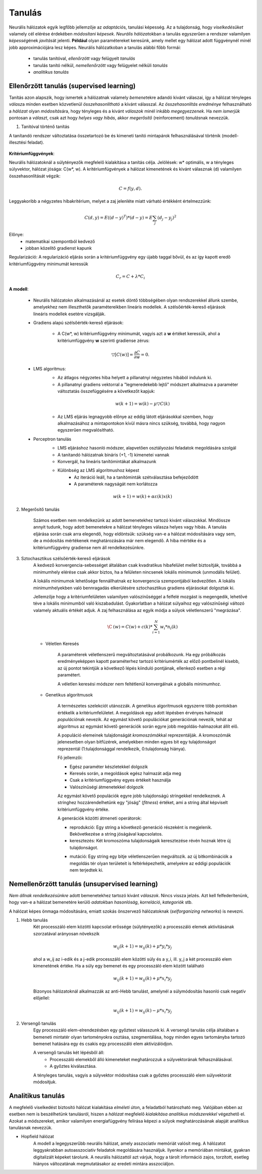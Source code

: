 Tanulás
=======

Neurális hálózatok egyik legfőbb jellemzője az *adaptáció*\ s, tanulási képesség. Az a tulajdonság, hogy *viselkedésüket* valamely cél elérése érdekében *módosítani képesek*. *Neurális hálózat*\ okban a tanulás egyszerűen a rendszer valamilyen *képesség*\ ének *javítás*\ át jelenti. **Például** olyan paramétereket keresünk, amely mellet egy hálózat adott függvénynél minél jobb approximációjára lesz képes.
Neurális hálózatkoban a tanulás alábbi főbb formái:

	* tanulás tanítóval, *ellenőrzött* vagy felügyelt *tanulás*
	* tanulás tanító nélkül, *nemellenőrzött* vagy felügyelet nélküli *tanulás*
	* *analitikus tanulás*

Ellenőrzött tanulás (supervised learning)
-----------------------------------------

Tanítás azon alapszik, hogy ismertek a hálózatnak valamely *bemenet*\ ekre adandó kivánt válaszai, így a hálózat tényleges *válasz*\ a minden esetben közvetlenül *összehasonlítható* a kívánt válasszal. Az *összehasonlítás eredménye* felhasználható a *hálózat* olyan *módosítás*\ ára, hogy tényleges és a kivánt *válaszok* minél inkább *megegyezzenek*.
Ha *nem ismerjük* pontosan a *választ*, csak azt hogy *helyes vagy hibás*, akkor *megerősítő* (reinforcement) *tanulás*\ nak nevezzük.

1. Tanitóval történő tanítás

A tanítandó rendszer változtatása összetartozó be és kimeneti tanító mintapárok felhasználásával történik (modell-illesztési feladat).

	.. image:: images/learning.jpg
		    :width: 450px
		    :align: center
		    :height: 270px
		    :alt: Learning


**Kritériumfüggvények**:

Neurális hálózatoknál a súlytényezők megfelelő kialakítása a tanítás célja. Jelölések: w\* optimális, w a tényleges súlyvektor, hálózat jósága: C(w\*, w). A kritériumfügvények a hálózat kimenetének és kivánt válasznak (d) valamilyen összehasonlítását végzik: 

	.. math::
		C = f(y, d).

Leggyakoribb a négyzetes hibakritérium, melyet a zaj jelenléte miatt várható értékként értelmezzünk:

	.. math::
	
		C(d,y)=E{((d-y)^T)*(d-y)} = E{\sum_{j}(d_j - y_j)^2}

Előnye:
	* matematikai szempontból kedvező
	* jobban közelítő gradienst kapunk

Regularizáció: A regularizáció eljárás során a kritériumfüggvény egy újabb taggal bővül, és az így kapott eredő kritériumfüggvény minimumát keressük 

	.. math::
		C_r= C + \lambda *C_i

**A modell**:

	* Neurális hálózatokn alkalmazásánál az esetek döntő többségében olyan rendszerekkel állunk szembe, amelyekhez nem illeszthetők paramétereikben lineáris modellek. A szélsőérték-kereső eljárások lineáris modellek esetére vizsgálják.

	* Gradiens alapú szélsőérték-kereső eljárások:

		* A C(w\*, w) kritériumfüggvény minimumát, vagyis azt a **w** értéket keressük, ahol a kritériumfüggvény **w** szerinti gradiense 		zérus:

	.. math::
		\triangledown [C(w)] = \dfrac{\partial C}{\partial w} = 0.

	* LMS algoritmus:
		* Az átlagos négyzetes hiba helyett a pillanatnyi négyzetes hibából indulunk ki.
		* A pillanatnyi gradiens vektorral a "legmeredekebb lejtő" módszert alkalmazva a paraméter változtatás összefüggésére a következőt kapjuk:

		.. math::
			w(k+1)=w(k)-\mu\triangledown C(k)

		* Az LMS eljárás legnagyobb előnye az eddig látott eljárásokkal szemben, hogy alkalmazásához a mintapontokon kívül másra nincs szükség, továbbá, hogy nagyon egyszerűen megvalósítható.

	* Perceptron tanulás
		* LMS eljáráshoz hasonló módszer, alapvetően osztályozási feladatok megoldására szolgál
		* A tanitandó hálózatnak bináris (+1, -1) kimenetei vannak
		* Konvergál, ha lineáris tanítómintákat alkalmazunk
		* Különbség az LMS algoritmushoz képest
			* Az iteráció leáll, ha a tanítóminták szétválasztása befejeződött
			* A paraméterek nagyságát nem korlátozza
		
		.. math::
			w(k+1)=w(k)+\alpha \varepsilon (k)x(k)

2. Megerősitő tanulás

	Számos esetben nem rendelkezünk az adott bemenetekhez tartozó kivánt válaszokkal. Mindössze annyit tudunk, hogy adott bemenetekre a hálózat tényleges válasza helyes vagy hibás. A tanulás eljárása során csak arra elegendő, hogy eldöntsük: szükség van-e a hálózat módosítására vagy sem, de a módosítás mértékenek meghatározására már nem elegendő. A hiba mértéke és a kritériumfüggvény gradiense nem áll rendelkezésünkre.

3. Sztochasztikus szélsőérték-kereső eljárások
	A kedvező konvergencia-sebességet általában csak kvadratikus hibafelület mellet biztosítják, továbbá a minimumhely elérése csak akkor biztos, ha a felületen nincsenek lokális minimumok (unmodális felület).
	
	A lokális minimumok lehetősége fennállhatnak ez konvergencia szempontjából kedvezőtlen. A lokális minimumhelyekben való bennragadás elkerülésére sztochasztikus gradiens eljárásokat dolgoztak ki.

	Jellemzője hogy a kritériumfelületen valamilyen valószínűséggel a felfelé mozgást is megengedik, lehetővé téve a lokális minimumból való kiszabadulást. Gyakorlatban a hálózat súlyaihoz egy valószínűségi változó valamely aktuális értékét adjuk. A zaj felhasználása az egyik módja a súlyok véletlenszerű "megrázása".
	
	.. math::

		\C^~ (w) = C(w) + c(k) * \sum_{i=1}^{N} w_i * n_i(k)

	* Véletlen Keresés

		A paraméterek véletlenszerű megváltoztatásával probálkozunk. Ha egy próbálkozás eredményeképpen kapott paraméterhez tartozó kritériumérték az előző pontbelinél kisebb, az új pontot tekintjük a következő lépés kiinduló pontjának, ellenkező esetben a régi paramétert.

		A véletlen keresési módszer nem feltétlenül konvergálnak a globális minimumhoz.
	* Genetikus algoritmusok

		A természetes szelekciót utánozzák. A genetikus algoritmusok egyszerre több pontokban értékelik a kritériumfelületet. A megoldások egy adott lépésben érvényes halmazát *populáció*\ nak nevezik. Az egymást követő populációkat generációnak nevezik, tehát az algoritmus az egymást követő generációk során egyre jobb megoldás-halmazokat állít elő.

		.. image:: images/generation.png
			:width: 400px
	 		:align: center
	 		:height: 200px
	 		:alt: Generation

		A populáció elemeinek tulajdonságát *kromoszómák*\ kal reprezentálják. A kromoszómák jelenesetben olyan bitfüzérek, amelyekben minden egyes bit egy tulajdonságot reprezentál (1:tulajdonsággal rendelkezik, 0:tulajdonság hiánya).

		Fő jellemzői:

		* Egész paraméter készletekkel dolgozik
		* Keresés során, a megoldások egész halmazát adja meg
		* Csak a kritériumfüggvény egyes értékeit használja
		* Valószínűségi átmenetekkel dolgozik

		Az egymást követő populációk egyre jobb tulajdonságú stringekkel rendelkeznek. A stringhez hozzárendelhetünk egy "jóság" (*fitness*) értéket, ami a string által képviselt kritériumfüggvény értéke.

		A generációk közötti átmeneti operátorok:

		* reprodukció: Egy string a következő generáció részeként is megjelenik. Bekövetkezése a string jóságával kapcsolatos.
		* keresztezés: Két kromoszóma tulajdonságaik keresztezése révén hoznak létre új tulajdonságot.

		.. image:: images/reproduction.png
			:width: 400px
	 		:align: center
	 		:height: 200px
	 		:alt: Reproduction

		* mutáció: Egy string egy bitje véletlenszerűen megváltozik. az új bitkombinációk a megoldás tér olyan területeit is feltérképezhetik, amelyekre az eddigi populációk nem terjedtek ki.

Nemellenőrzött tanulás (unsupervised learning)
----------------------------------------------

*Nem állnak rendelkezésünkre* adott bemenetekhez tartozó kivánt *válaszok*. Nincs vissza jelzés. Azt kell felfederítenünk, hogy van-e a hálózat bemenetére kerülő *adatok*\ ban *hasonlóság*, *korreláció*, *kategoriók* stb.

A hálózat képes önmaga módosítására, emiatt szokás önszervező hálózatoknak (*selforganizing networks*) is nevezni.

1. Hebb tanulás
	Két processzáló elem közötti kapcsolat erőssége (súlytényezők) a processzáló elemek aktivitásának szorzatával arányosan növekszik

	.. math::
		w_ij (k+1) = w_ij (k) + \mu * y_i * y_j

	ahol a w_ij az i-edik és a j-edik processzáló elem közötti súly és a y_i, ill. y_j a két processzáló elem kimenetének értéke. Ha a súly egy bemenet és egy processzáló elem között található

	.. math::
		w_ij (k+1) = w_ij(k) + \mu * x_i * y_j

	Bizonyos hálózatoknál alkalmazzák az anti-Hebb tanulást, amelynél a súlymódosítás hasonló csak negatív előjellel:

	.. math::
		w_ij (k+1) = w_ij(k) - \mu * x_i * y_j

2. Versengő tanulás
	Egy processzáló elem-elrendezésben egy győztest válasszunk ki. A versengő tanulás célja általában a bemeneti mintatér olyan tartoményokra osztása, szegmentálása, hogy minden egyes tartományba tartozó bemenet hatására egy és csakis egy processzáló elem aktivizálódjon.

	A versengő tanulás két lépésből áll:
		* Processzáló elemekből álló kimeneteket meghatározzuk a súlyvektorának felhasználásával.
		* A győztes kiválasztása.

	.. image:: images/competitiv_learning.png
			:width: 300px
	 		:align: center
	 		:height: 200px
	 		:alt: Competitiv
	
	A tényleges tanulás, vagyis a súlyvektor módosítása csak a győztes processzáló elem súlyvektorát módosítjuk.

Analitikus tanulás
------------------

A megfelelő viselkedést biztosító hálózat kialakítása *elméleti út*\ on, a feladatból határozható meg. Valójában ebben az esetben nem is beszélhetünk tanulásról, hiszen a *hálózat* megfelelő *kialakítása analitikus módszerekkel* végezhető el. Azokat a módszereket, amikor valamilyen energiafüggvény felírása képezi a súlyok meghatározásának alapját analitikus tanulásnak nevezzük.

* Hopfield hálózat
	A modell a legegyszerűbb neurális hálózat, amely asszociatív memóriát valósít meg. A hálózatot leggyakrabban autoasszociatív feladatok megoldására használjuk. Ilyenkor a memóriában mintákat, gyakran digitalizált képeket tárolunk. A neurális hálózattól azt várjuk, hogy a tárolt információ zajos, torzított, esetleg hiányos változatának megmutatásakor az eredeti mintára asszociáljon.
	
	.. image:: images/hopfield_net.png
			:width: 350px
	 		:align: center
	 		:height: 200px
	 		:alt: Hopfield